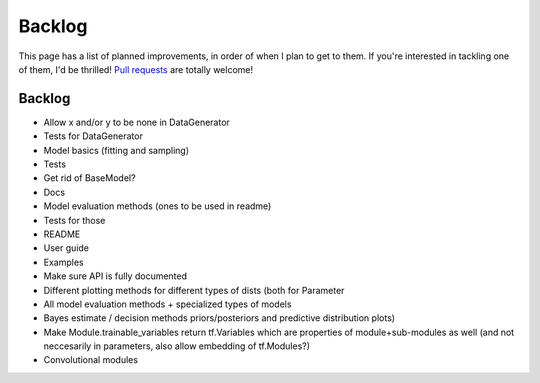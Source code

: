 Backlog
=======

This page has a list of planned improvements, in order of when I plan to get
to them.  If you're interested in tackling one of them, I'd be thrilled! 
`Pull requests <https://github.com/brendanhasz/probflow/pulls>`_
are totally welcome!


Backlog
-------

* Allow x and/or y to be none in DataGenerator
* Tests for DataGenerator
* Model basics (fitting and sampling)
* Tests
* Get rid of BaseModel?
* Docs
* Model evaluation methods (ones to be used in readme)
* Tests for those
* README
* User guide
* Examples
* Make sure API is fully documented
* Different plotting methods for different types of dists (both for Parameter
* All model evaluation methods + specialized types of models
* Bayes estimate / decision methods
  priors/posteriors and predictive distribution plots)
* Make Module.trainable_variables return tf.Variables which are properties of module+sub-modules as well (and not neccesarily in parameters, also allow embedding of tf.Modules?)
* Convolutional modules


